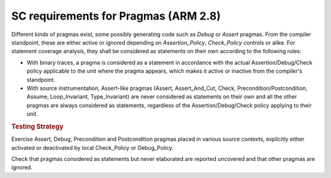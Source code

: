 SC requirements for Pragmas (ARM 2.8)
=====================================




Different kinds of pragmas exist, some possibly generating code such
as `Debug` or `Assert` pragmas. From the compiler standpoint, these
are either active or ignored depending on `Assertion_Policy`,
`Check_Policy` controls or alike. For statement coverage analysis,
they shall be considered as statements on their own according to the
following rules:

- With binary traces, a pragma is considered as a statement in
  accordance with the actual Assertion/Debug/Check policy applicable
  to the unit where the pragma appears, which makes it active or
  inactive from the compiler's standpoint.

- With source instrumentation, Assert-like pragmas (Assert,
  Assert_And_Cut, Check, Precondition/Postcondition, Assume,
  Loop_Invariant, Type_Invariant) are never considered as statements
  on their own and all the other pragmas are always considered as
  statements, regardless of the Assertion/Debug/Check policy applying to
  their unit.

.. rubric:: Testing Strategy

Exercise Assert, Debug, Precondition and Postcondition pragmas placed
in various source contexts, explicitly either activated or deactivated
by local Check_Policy or Debug_Policy.

Check that pragmas considered as statements but never elaborated are
reported uncovered and that other pragmas are ignored.

.. qmlink:: TCIndexImporter

   *

